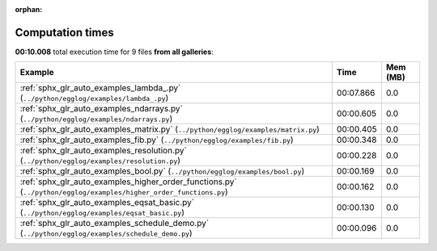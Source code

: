 
:orphan:

.. _sphx_glr_sg_execution_times:


Computation times
=================
**00:10.008** total execution time for 9 files **from all galleries**:

.. container::

  .. raw:: html

    <style scoped>
    <link href="https://cdnjs.cloudflare.com/ajax/libs/twitter-bootstrap/5.3.0/css/bootstrap.min.css" rel="stylesheet" />
    <link href="https://cdn.datatables.net/1.13.6/css/dataTables.bootstrap5.min.css" rel="stylesheet" />
    </style>
    <script src="https://code.jquery.com/jquery-3.7.0.js"></script>
    <script src="https://cdn.datatables.net/1.13.6/js/jquery.dataTables.min.js"></script>
    <script src="https://cdn.datatables.net/1.13.6/js/dataTables.bootstrap5.min.js"></script>
    <script type="text/javascript" class="init">
    $(document).ready( function () {
        $('table.sg-datatable').DataTable({order: [[1, 'desc']]});
    } );
    </script>

  .. list-table::
   :header-rows: 1
   :class: table table-striped sg-datatable

   * - Example
     - Time
     - Mem (MB)
   * - :ref:`sphx_glr_auto_examples_lambda_.py` (``../python/egglog/examples/lambda_.py``)
     - 00:07.866
     - 0.0
   * - :ref:`sphx_glr_auto_examples_ndarrays.py` (``../python/egglog/examples/ndarrays.py``)
     - 00:00.605
     - 0.0
   * - :ref:`sphx_glr_auto_examples_matrix.py` (``../python/egglog/examples/matrix.py``)
     - 00:00.405
     - 0.0
   * - :ref:`sphx_glr_auto_examples_fib.py` (``../python/egglog/examples/fib.py``)
     - 00:00.348
     - 0.0
   * - :ref:`sphx_glr_auto_examples_resolution.py` (``../python/egglog/examples/resolution.py``)
     - 00:00.228
     - 0.0
   * - :ref:`sphx_glr_auto_examples_bool.py` (``../python/egglog/examples/bool.py``)
     - 00:00.169
     - 0.0
   * - :ref:`sphx_glr_auto_examples_higher_order_functions.py` (``../python/egglog/examples/higher_order_functions.py``)
     - 00:00.162
     - 0.0
   * - :ref:`sphx_glr_auto_examples_eqsat_basic.py` (``../python/egglog/examples/eqsat_basic.py``)
     - 00:00.130
     - 0.0
   * - :ref:`sphx_glr_auto_examples_schedule_demo.py` (``../python/egglog/examples/schedule_demo.py``)
     - 00:00.096
     - 0.0
